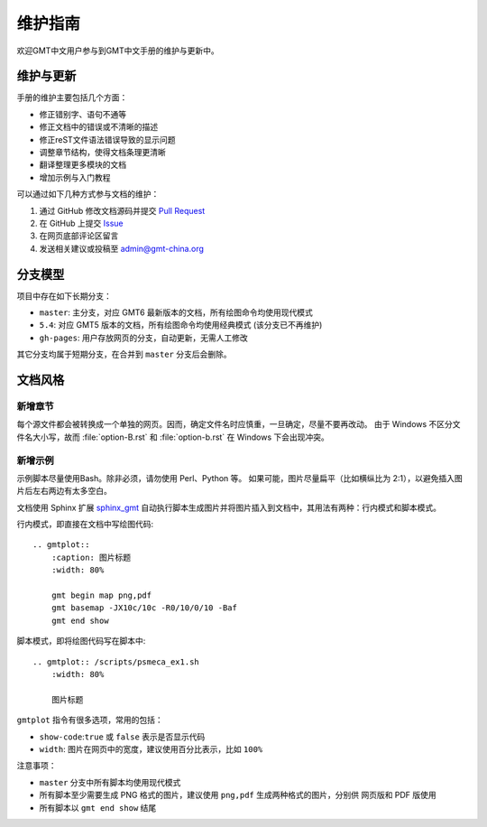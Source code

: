 维护指南
========

欢迎GMT中文用户参与到GMT中文手册的维护与更新中。

维护与更新
----------

手册的维护主要包括几个方面：

- 修正错别字、语句不通等
- 修正文档中的错误或不清晰的描述
- 修正reST文件语法错误导致的显示问题
- 调整章节结构，使得文档条理更清晰
- 翻译整理更多模块的文档
- 增加示例与入门教程

可以通过如下几种方式参与文档的维护：

1. 通过 GitHub 修改文档源码并提交 `Pull Request <https://github.com/gmt-china/GMT_docs/pulls>`__
2. 在 GitHub 上提交 `Issue <https://github.com/gmt-china/GMT_docs/issues>`__
3. 在网页底部评论区留言
4. 发送相关建议或投稿至 admin@gmt-china.org

分支模型
--------

项目中存在如下长期分支：

- ``master``: 主分支，对应 GMT6 最新版本的文档，所有绘图命令均使用现代模式
- ``5.4``: 对应 GMT5 版本的文档，所有绘图命令均使用经典模式 (该分支已不再维护)
- ``gh-pages``: 用户存放网页的分支，自动更新，无需人工修改

其它分支均属于短期分支，在合并到 ``master`` 分支后会删除。

文档风格
--------

新增章节
++++++++

每个源文件都会被转换成一个单独的网页。因而，确定文件名时应慎重，一旦确定，尽量不要再改动。
由于 Windows 不区分文件名大小写，故而 :file:`option-B.rst` 和 :file:`option-b.rst`
在 Windows 下会出现冲突。

新增示例
++++++++

示例脚本尽量使用Bash。除非必须，请勿使用 Perl、Python 等。
如果可能，图片尽量扁平（比如横纵比为 2:1），以避免插入图片后左右两边有太多空白。

文档使用 Sphinx 扩展 `sphinx_gmt <https://github.com/GenericMappingTools/sphinx_gmt>`__
自动执行脚本生成图片并将图片插入到文档中，其用法有两种：行内模式和脚本模式。

行内模式，即直接在文档中写绘图代码::

    .. gmtplot::
        :caption: 图片标题
        :width: 80%

        gmt begin map png,pdf
        gmt basemap -JX10c/10c -R0/10/0/10 -Baf
        gmt end show

脚本模式，即将绘图代码写在脚本中::

    .. gmtplot:: /scripts/psmeca_ex1.sh
        :width: 80%

        图片标题


``gmtplot`` 指令有很多选项，常用的包括：

- ``show-code``\ :\ ``true`` 或 ``false`` 表示是否显示代码
- ``width``\ : 图片在网页中的宽度，建议使用百分比表示，比如 ``100%``

注意事项：

- ``master`` 分支中所有脚本均使用现代模式
- 所有脚本至少需要生成 PNG 格式的图片，建议使用 ``png,pdf`` 生成两种格式的图片，分别供
  网页版和 PDF 版使用
- 所有脚本以 ``gmt end show`` 结尾
